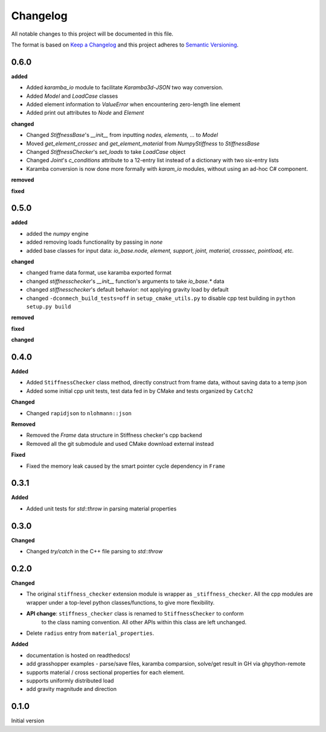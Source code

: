 
=========
Changelog
=========

All notable changes to this project will be documented in this file.

The format is based on `Keep a Changelog <https://keepachangelog.com/en/1.0.0/>`_
and this project adheres to `Semantic Versioning <https://semver.org/spec/v2.0.0.html>`_.

0.6.0
----------

**added**

- Added `karamba_io` module to facilitate `Karamba3d`-`JSON` two way conversion.
- Added `Model` and `LoadCase` classes
- Added element information to `ValueError` when encountering zero-length line element
- Added print out attributes to `Node` and `Element`

**changed**

- Changed `StiffnessBase`'s `__init__` from inputting `nodes, elements, ...` to `Model`
- Moved `get_element_crossec` and `get_element_material` from `NumpyStiffness` to `StiffnessBase`
- Changed `StiffnessChecker`'s `set_loads` to take `LoadCase` object
- Changed `Joint`'s `c_conditions` attribute to a 12-entry list instead of a dictionary with two six-entry lists
- Karamba conversion is now done more formally with `karam_io` modules, without using an ad-hoc C# component.

**removed**

**fixed**


0.5.0
----------

**added**

- added the `numpy` engine
- added removing loads functionality by passing in `none`
- added base classes for input data: `io_base.node, element, support, joint, material, crosssec, pointload, etc.`

**changed**

- changed frame data format, use karamba exported format
- changed `stiffnesschecker`'s `__init__` function's arguments to take `io_base.*` data
- changed `stiffnesschecker`'s default behavior: not applying gravity load by default
- changed ``-dconmech_build_tests=off`` in ``setup_cmake_utils.py`` to disable cpp test building in ``python setup.py build``

**removed**

**fixed**

**changed**

0.4.0
-----------

**Added**

- Added ``StiffnessChecker`` class method, directly construct from frame data, without saving data to a temp json
- Added some initial cpp unit tests, test data fed in by CMake and tests organized by ``Catch2``

**Changed**

- Changed ``rapidjson`` to ``nlohmann::json``

**Removed**

- Removed the `Frame` data structure in Stiffness checker's cpp backend
- Removed all the git submodule and used CMake download external instead

**Fixed**

- Fixed the memory leak caused by the smart pointer cycle dependency in ``Frame``

0.3.1
----------

**Added**

- Added unit tests for `std::throw` in parsing material properties

0.3.0
----------

**Changed**

- Changed `try/catch` in the C++ file parsing to `std::throw` 

0.2.0
-----

**Changed**

- The original ``stiffness_checker`` extension module is wrapper as ``_stiffness_checker``.
  All the cpp modules are wrapper under a top-level python classes/functions, to give more
  flexibility.
- **API change**: ``stiffness_checker`` class is renamed to ``StiffnessChecker`` to conform
    to the class naming convention. All other APIs within this class are left unchanged.
- Delete ``radius`` entry from ``material_properties``.


**Added**

- documentation is hosted on readthedocs!
- add grasshopper examples - parse/save files, karamba comparsion, solve/get result in GH via ghpython-remote
- supports material / cross sectional properties for each element. 
- supports uniformly distributed load
- add gravity magnitude and direction

0.1.0
-----

Initial version
